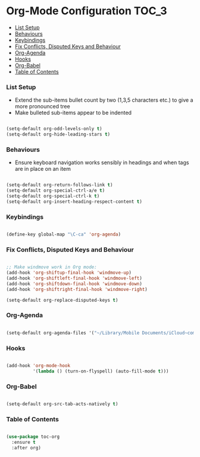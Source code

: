 
* Org-Mode Configuration                                                :TOC_3:
    - [[#list-setup][List Setup]]
    - [[#behaviours][Behaviours]]
    - [[#keybindings][Keybindings]]
    - [[#fix-conflicts-disputed-keys-and-behaviour][Fix Conflicts, Disputed Keys and Behaviour]]
    - [[#org-agenda][Org-Agenda]]
    - [[#hooks][Hooks]]
    - [[#org-babel][Org-Babel]]
    - [[#table-of-contents][Table of Contents]]

*** List Setup
    - Extend the sub-items bullet count by two (1,3,5 characters etc.) to give
      a more pronounced tree
    - Make bulleted sub-items appear to be indented
    #+BEGIN_SRC emacs-lisp

      (setq-default org-odd-levels-only t)
      (setq-default org-hide-leading-stars t)

    #+END_SRC

*** Behaviours
    - Ensure keyboard navigation works sensibly in headings and when tags are
      in place on an item
    #+begin_src emacs-lisp

      (setq-default org-return-follows-link t)
      (setq-default org-special-ctrl-a/e t)
      (setq-default org-special-ctrl-k t)
      (setq-default org-insert-heading-respect-content t)

    #+end_src

*** Keybindings
    #+BEGIN_SRC emacs-lisp

      (define-key global-map "\C-ca" 'org-agenda)

    #+END_SRC

*** Fix Conflicts, Disputed Keys and Behaviour
    #+BEGIN_SRC emacs-lisp

      ;; Make windmove work in Org mode:
      (add-hook 'org-shiftup-final-hook 'windmove-up)
      (add-hook 'org-shiftleft-final-hook 'windmove-left)
      (add-hook 'org-shiftdown-final-hook 'windmove-down)
      (add-hook 'org-shiftright-final-hook 'windmove-right)

      (setq-default org-replace-disputed-keys t)

    #+END_SRC

*** Org-Agenda
    #+BEGIN_SRC emacs-lisp

      (setq-default org-agenda-files '("~/Library/Mobile Documents/iCloud~com~appsonthemove~beorg/Documents/org"))

    #+END_SRC

*** Hooks
    #+BEGIN_SRC emacs-lisp

      (add-hook 'org-mode-hook
                '(lambda () (turn-on-flyspell) (auto-fill-mode t)))

    #+END_SRC

*** Org-Babel
    #+BEGIN_SRC emacs-lisp

      (setq-default org-src-tab-acts-natively t)

    #+END_SRC

*** Table of Contents
    #+begin_src emacs-lisp

      (use-package toc-org
        :ensure t
        :after org)

    #+end_src
